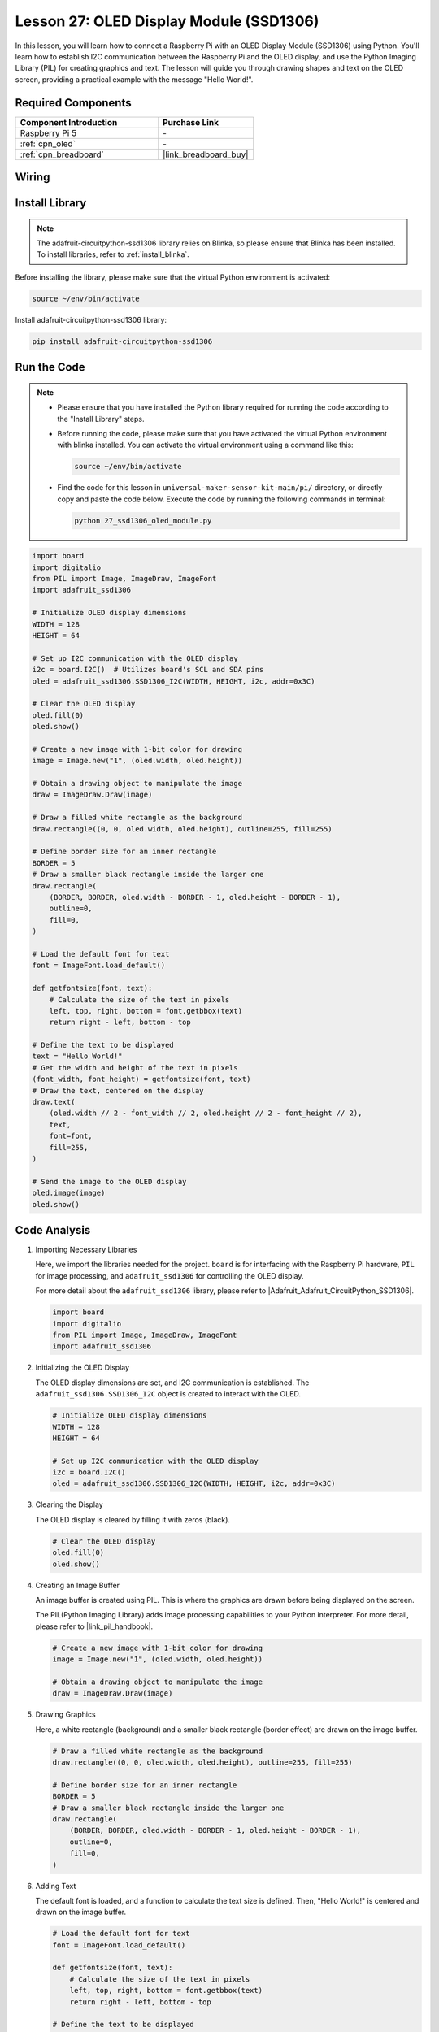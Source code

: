 .. _pi_lesson27_oled:

Lesson 27: OLED Display Module (SSD1306)
============================================

In this lesson, you will learn how to connect a Raspberry Pi with an OLED Display Module (SSD1306) using Python. You'll learn how to establish I2C communication between the Raspberry Pi and the OLED display, and use the Python Imaging Library (PIL) for creating graphics and text. The lesson will guide you through drawing shapes and text on the OLED screen, providing a practical example with the message "Hello World!".

Required Components
---------------------------

.. list-table::
    :widths: 30 20
    :header-rows: 1

    *   - Component Introduction
        - Purchase Link

    *   - Raspberry Pi 5
        - \-
    *   - :ref:`cpn_oled`
        - \-
    *   - :ref:`cpn_breadboard`
        - |link_breadboard_buy|


Wiring
---------------------------

.. image:: img/Lesson_27_oled_pi_bb.png
    :width: 100%


Install Library
---------------------------

.. note::
    The adafruit-circuitpython-ssd1306 library relies on Blinka, so please ensure that Blinka has been installed. To install libraries, refer to :ref:`install_blinka`.

Before installing the library, please make sure that the virtual Python environment is activated:

.. code-block:: bash

   source ~/env/bin/activate

Install adafruit-circuitpython-ssd1306 library:

.. code-block:: bash

   pip install adafruit-circuitpython-ssd1306

Run the Code
---------------------------

.. note::
   - Please ensure that you have installed the Python library required for running the code according to the "Install Library" steps.
   - Before running the code, please make sure that you have activated the virtual Python environment with blinka installed. You can activate the virtual environment using a command like this:

     .. code-block:: bash
  
        source ~/env/bin/activate

   - Find the code for this lesson in ``universal-maker-sensor-kit-main/pi/`` directory, or directly copy and paste the code below. Execute the code by running the following commands in terminal:

     .. code-block:: bash
  
        python 27_ssd1306_oled_module.py

.. code-block:: python

   import board
   import digitalio
   from PIL import Image, ImageDraw, ImageFont
   import adafruit_ssd1306
   
   # Initialize OLED display dimensions
   WIDTH = 128
   HEIGHT = 64
   
   # Set up I2C communication with the OLED display
   i2c = board.I2C()  # Utilizes board's SCL and SDA pins
   oled = adafruit_ssd1306.SSD1306_I2C(WIDTH, HEIGHT, i2c, addr=0x3C)
   
   # Clear the OLED display
   oled.fill(0)
   oled.show()
   
   # Create a new image with 1-bit color for drawing
   image = Image.new("1", (oled.width, oled.height))
   
   # Obtain a drawing object to manipulate the image
   draw = ImageDraw.Draw(image)
   
   # Draw a filled white rectangle as the background
   draw.rectangle((0, 0, oled.width, oled.height), outline=255, fill=255)
   
   # Define border size for an inner rectangle
   BORDER = 5
   # Draw a smaller black rectangle inside the larger one
   draw.rectangle(
       (BORDER, BORDER, oled.width - BORDER - 1, oled.height - BORDER - 1),
       outline=0,
       fill=0,
   )
   
   # Load the default font for text
   font = ImageFont.load_default()
   
   def getfontsize(font, text):
       # Calculate the size of the text in pixels
       left, top, right, bottom = font.getbbox(text)
       return right - left, bottom - top
   
   # Define the text to be displayed
   text = "Hello World!"
   # Get the width and height of the text in pixels
   (font_width, font_height) = getfontsize(font, text)
   # Draw the text, centered on the display
   draw.text(
       (oled.width // 2 - font_width // 2, oled.height // 2 - font_height // 2),
       text,
       font=font,
       fill=255,
   )
   
   # Send the image to the OLED display
   oled.image(image)
   oled.show()


Code Analysis
---------------------------

#. Importing Necessary Libraries

   Here, we import the libraries needed for the project. ``board`` is for interfacing with the Raspberry Pi hardware, ``PIL`` for image processing, and ``adafruit_ssd1306`` for controlling the OLED display.

   For more detail about the ``adafruit_ssd1306`` library, please refer to |Adafruit_Adafruit_CircuitPython_SSD1306|.

   .. code-block:: python

      import board
      import digitalio
      from PIL import Image, ImageDraw, ImageFont
      import adafruit_ssd1306

#. Initializing the OLED Display

   The OLED display dimensions are set, and I2C communication is established. The ``adafruit_ssd1306.SSD1306_I2C`` object is created to interact with the OLED.

   .. code-block:: python

      # Initialize OLED display dimensions
      WIDTH = 128
      HEIGHT = 64

      # Set up I2C communication with the OLED display
      i2c = board.I2C()
      oled = adafruit_ssd1306.SSD1306_I2C(WIDTH, HEIGHT, i2c, addr=0x3C)

#. Clearing the Display

   The OLED display is cleared by filling it with zeros (black).

   .. code-block:: python

      # Clear the OLED display
      oled.fill(0)
      oled.show()

#. Creating an Image Buffer

   An image buffer is created using PIL. This is where the graphics are drawn before being displayed on the screen.

   The PIL(Python Imaging Library) adds image processing capabilities to your Python interpreter. For more detail, please refer to |link_pil_handbook|.

   .. code-block:: python

      # Create a new image with 1-bit color for drawing
      image = Image.new("1", (oled.width, oled.height))

      # Obtain a drawing object to manipulate the image
      draw = ImageDraw.Draw(image)

#. Drawing Graphics

   Here, a white rectangle (background) and a smaller black rectangle (border effect) are drawn on the image buffer.

   .. code-block:: python

      # Draw a filled white rectangle as the background
      draw.rectangle((0, 0, oled.width, oled.height), outline=255, fill=255)

      # Define border size for an inner rectangle
      BORDER = 5
      # Draw a smaller black rectangle inside the larger one
      draw.rectangle(
          (BORDER, BORDER, oled.width - BORDER - 1, oled.height - BORDER - 1),
          outline=0,
          fill=0,
      )

#. Adding Text

   The default font is loaded, and a function to calculate the text size is defined. Then, "Hello World!" is centered and drawn on the image buffer.

   .. code-block:: python

      # Load the default font for text
      font = ImageFont.load_default()

      def getfontsize(font, text):
          # Calculate the size of the text in pixels
          left, top, right, bottom = font.getbbox(text)
          return right - left, bottom - top

      # Define the text to be displayed
      text = "Hello World!"
      # Get the width and height of the text in pixels
      (font_width, font_height) = getfontsize(font, text)
      # Draw the text, centered on the display
      draw.text(
          (oled.width // 2 - font_width // 2, oled.height // 2 - font_height // 2),
          text,
          font=font,
          fill=255,
      )

#. Displaying the Image

   Finally, the image buffer is sent to the OLED display for visualization.

   .. code-block:: python

      # Send the image to the OLED display
      oled.image(image)
      oled.show()